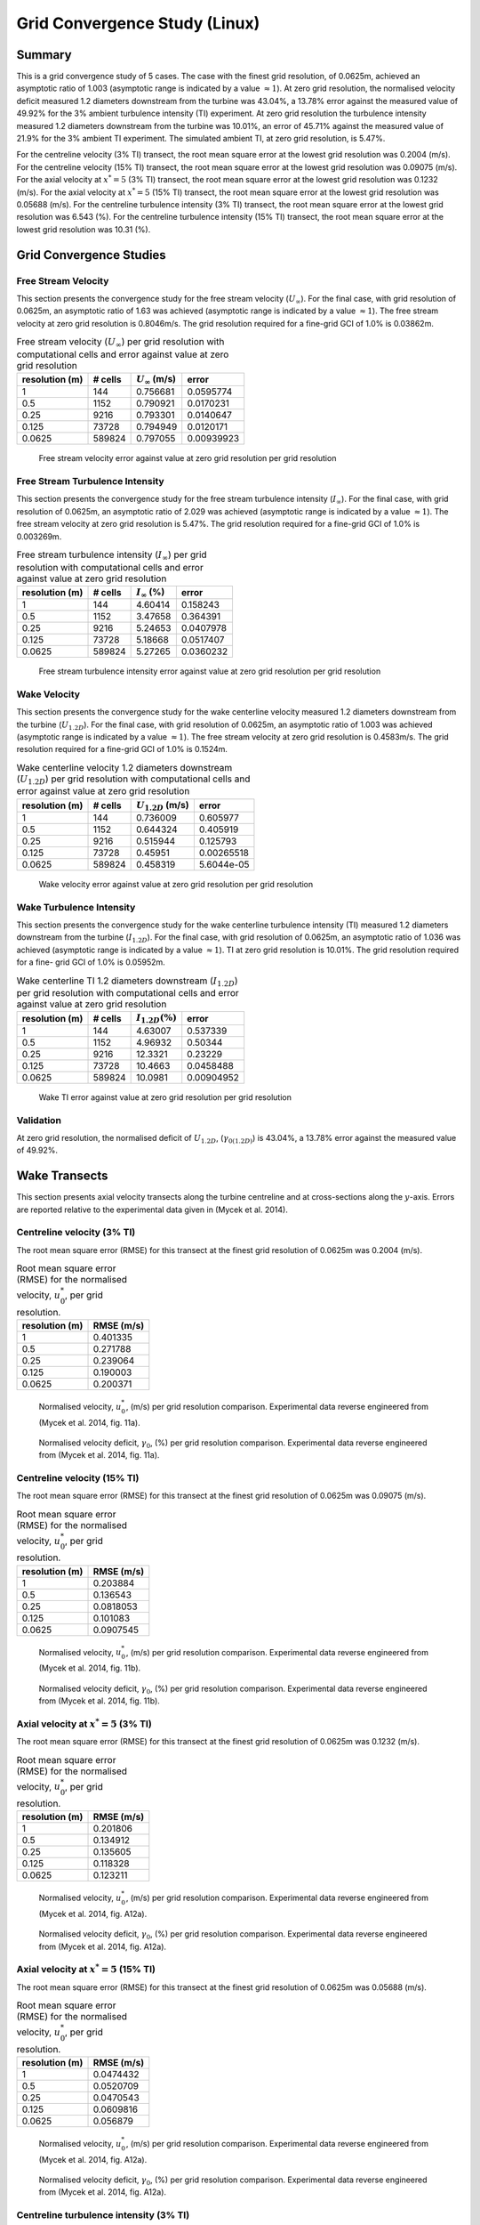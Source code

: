 Grid Convergence Study (Linux)
==============================

Summary
-------

This is a grid convergence study of 5 cases. The case with the finest
grid resolution, of 0.0625m, achieved an asymptotic ratio of 1.003
(asymptotic range is indicated by a value :math:`\approx 1`). At zero
grid resolution, the normalised velocity deficit measured 1.2 diameters
downstream from the turbine was 43.04%, a 13.78% error against the
measured value of 49.92% for the 3% ambient turbulence intensity (TI)
experiment. At zero grid resolution the turbulence intensity measured
1.2 diameters downstream from the turbine was 10.01%, an error of 45.71%
against the measured value of 21.9% for the 3% ambient TI experiment.
The simulated ambient TI, at zero grid resolution, is 5.47%.

For the centreline velocity (3% TI) transect, the root mean square error
at the lowest grid resolution was 0.2004 (m/s). For the centreline
velocity (15% TI) transect, the root mean square error at the lowest
grid resolution was 0.09075 (m/s). For the axial velocity at
:math:`x^*=5` (3% TI) transect, the root mean square error at the lowest
grid resolution was 0.1232 (m/s). For the axial velocity at
:math:`x^*=5` (15% TI) transect, the root mean square error at the
lowest grid resolution was 0.05688 (m/s). For the centreline turbulence
intensity (3% TI) transect, the root mean square error at the lowest
grid resolution was 6.543 (%). For the centreline turbulence intensity
(15% TI) transect, the root mean square error at the lowest grid
resolution was 10.31 (%).

Grid Convergence Studies
------------------------

Free Stream Velocity
~~~~~~~~~~~~~~~~~~~~

This section presents the convergence study for the free stream velocity
(:math:`U_\infty`). For the final case, with grid resolution of 0.0625m,
an asymptotic ratio of 1.63 was achieved (asymptotic range is indicated
by a value :math:`\approx 1`). The free stream velocity at zero grid
resolution is 0.8046m/s. The grid resolution required for a fine-grid
GCI of 1.0% is 0.03862m.

.. table:: Free stream velocity (:math:`U_\infty`) per grid resolution
           with computational cells and error against value at zero grid resolution

   ============== ======= ====================== ==========
   resolution (m) # cells :math:`U_\infty` (m/s) error
   ============== ======= ====================== ==========
   1              144     0.756681               0.0595774
   0.5            1152    0.790921               0.0170231
   0.25           9216    0.793301               0.0140647
   0.125          73728   0.794949               0.0120171
   0.0625         589824  0.797055               0.00939923
   ============== ======= ====================== ==========

.. figure:: u_infty_convergence.png
   :alt: Free stream velocity error against value at zero grid
         resolution per grid resolution
   :width: 3.64in

   Free stream velocity error against value at zero grid resolution per
   grid resolution

Free Stream Turbulence Intensity
~~~~~~~~~~~~~~~~~~~~~~~~~~~~~~~~

This section presents the convergence study for the free stream
turbulence intensity (:math:`I_\infty`). For the final case, with grid
resolution of 0.0625m, an asymptotic ratio of 2.029 was achieved
(asymptotic range is indicated by a value :math:`\approx 1`). The free
stream velocity at zero grid resolution is 5.47%. The grid resolution
required for a fine-grid GCI of 1.0% is 0.003269m.

.. table:: Free stream turbulence intensity (:math:`I_\infty`) per grid
           resolution with computational cells and error against value at zero grid
           resolution

   ============== ======= ==================== =========
   resolution (m) # cells :math:`I_\infty` (%) error
   ============== ======= ==================== =========
   1              144     4.60414              0.158243
   0.5            1152    3.47658              0.364391
   0.25           9216    5.24653              0.0407978
   0.125          73728   5.18668              0.0517407
   0.0625         589824  5.27265              0.0360232
   ============== ======= ==================== =========

.. figure:: ti_infty_convergence.png
   :alt: Free stream turbulence intensity error against value at zero
         grid resolution per grid resolution
   :width: 3.64in

   Free stream turbulence intensity error against value at zero grid
   resolution per grid resolution

Wake Velocity
~~~~~~~~~~~~~

This section presents the convergence study for the wake centerline
velocity measured 1.2 diameters downstream from the turbine
(:math:`U_{1.2D}`). For the final case, with grid resolution of 0.0625m,
an asymptotic ratio of 1.003 was achieved (asymptotic range is indicated
by a value :math:`\approx 1`). The free stream velocity at zero grid
resolution is 0.4583m/s. The grid resolution required for a fine-grid
GCI of 1.0% is 0.1524m.

.. table:: Wake centerline velocity 1.2 diameters downstream
           (:math:`U_{1.2D}`) per grid resolution with computational cells and
           error against value at zero grid resolution

   ============== ======= ====================== ==========
   resolution (m) # cells :math:`U_{1.2D}` (m/s) error
   ============== ======= ====================== ==========
   1              144     0.736009               0.605977
   0.5            1152    0.644324               0.405919
   0.25           9216    0.515944               0.125793
   0.125          73728   0.45951                0.00265518
   0.0625         589824  0.458319               5.6044e-05
   ============== ======= ====================== ==========

.. figure:: u_wake_convergence.png
   :alt: Wake velocity error against value at zero grid resolution per
         grid resolution
   :width: 3.64in

   Wake velocity error against value at zero grid resolution per grid
   resolution

Wake Turbulence Intensity
~~~~~~~~~~~~~~~~~~~~~~~~~

This section presents the convergence study for the wake centerline
turbulence intensity (TI) measured 1.2 diameters downstream from the
turbine (:math:`I_{1.2D}`). For the final case, with grid resolution of
0.0625m, an asymptotic ratio of 1.036 was achieved (asymptotic range is
indicated by a value :math:`\approx 1`). TI at zero grid resolution is
10.01%. The grid resolution required for a fine- grid GCI of 1.0% is
0.05952m.

.. table:: Wake centerline TI 1.2 diameters downstream
           (:math:`I_{1.2D}`) per grid resolution with computational cells and
           error against value at zero grid resolution

   ============== ======= ===================== ==========
   resolution (m) # cells :math:`I_{1.2D} (\%)` error
   ============== ======= ===================== ==========
   1              144     4.63007               0.537339
   0.5            1152    4.96932               0.50344
   0.25           9216    12.3321               0.23229
   0.125          73728   10.4663               0.0458488
   0.0625         589824  10.0981               0.00904952
   ============== ======= ===================== ==========

.. figure:: ti_wake_convergence.png
   :alt: Wake TI error against value at zero grid resolution per grid
         resolution
   :width: 3.64in

   Wake TI error against value at zero grid resolution per grid
   resolution

Validation
~~~~~~~~~~

At zero grid resolution, the normalised deficit of :math:`U_{1.2D}`,
(:math:`\gamma_{0(1.2D)}`) is 43.04%, a 13.78% error against the
measured value of 49.92%.

Wake Transects
--------------

This section presents axial velocity transects along the turbine
centreline and at cross-sections along the :math:`y`-axis. Errors are
reported relative to the experimental data given in (Mycek et al. 2014).

Centreline velocity (3% TI)
~~~~~~~~~~~~~~~~~~~~~~~~~~~

The root mean square error (RMSE) for this transect at the finest grid
resolution of 0.0625m was 0.2004 (m/s).

.. table:: Root mean square error (RMSE) for the normalised velocity,
           :math:`u^*_0`, per grid resolution.

   ============== ==========
   resolution (m) RMSE (m/s)
   ============== ==========
   1              0.401335
   0.5            0.271788
   0.25           0.239064
   0.125          0.190003
   0.0625         0.200371
   ============== ==========

.. figure:: transect_u0_0.png
   :alt: Normalised velocity, :math:`u^*_0`, (m/s) per grid resolution
         comparison. Experimental data reverse engineered from (Mycek et al.
         2014, fig. 11a).
   :width: 5.68in

   Normalised velocity, :math:`u^*_0`, (m/s) per grid resolution
   comparison. Experimental data reverse engineered from (Mycek et al.
   2014, fig. 11a).

.. figure:: transect_gamma0_0.png
   :alt: Normalised velocity deficit, :math:`\gamma_0`, (%) per grid
         resolution comparison. Experimental data reverse engineered from
         (Mycek et al. 2014, fig. 11a).
   :width: 5.68in

   Normalised velocity deficit, :math:`\gamma_0`, (%) per grid
   resolution comparison. Experimental data reverse engineered from
   (Mycek et al. 2014, fig. 11a).

Centreline velocity (15% TI)
~~~~~~~~~~~~~~~~~~~~~~~~~~~~

The root mean square error (RMSE) for this transect at the finest grid
resolution of 0.0625m was 0.09075 (m/s).

.. table:: Root mean square error (RMSE) for the normalised velocity,
           :math:`u^*_0`, per grid resolution.

   ============== ==========
   resolution (m) RMSE (m/s)
   ============== ==========
   1              0.203884
   0.5            0.136543
   0.25           0.0818053
   0.125          0.101083
   0.0625         0.0907545
   ============== ==========

.. figure:: transect_u0_1.png
   :alt: Normalised velocity, :math:`u^*_0`, (m/s) per grid resolution
         comparison. Experimental data reverse engineered from (Mycek et al.
         2014, fig. 11b).
   :width: 5.68in

   Normalised velocity, :math:`u^*_0`, (m/s) per grid resolution
   comparison. Experimental data reverse engineered from (Mycek et al.
   2014, fig. 11b).

.. figure:: transect_gamma0_1.png
   :alt: Normalised velocity deficit, :math:`\gamma_0`, (%) per grid
         resolution comparison. Experimental data reverse engineered from
         (Mycek et al. 2014, fig. 11b).
   :width: 5.68in

   Normalised velocity deficit, :math:`\gamma_0`, (%) per grid
   resolution comparison. Experimental data reverse engineered from
   (Mycek et al. 2014, fig. 11b).

Axial velocity at :math:`x^*=5` (3% TI)
~~~~~~~~~~~~~~~~~~~~~~~~~~~~~~~~~~~~~~~

The root mean square error (RMSE) for this transect at the finest grid
resolution of 0.0625m was 0.1232 (m/s).

.. table:: Root mean square error (RMSE) for the normalised velocity,
           :math:`u^*_0`, per grid resolution.

   ============== ==========
   resolution (m) RMSE (m/s)
   ============== ==========
   1              0.201806
   0.5            0.134912
   0.25           0.135605
   0.125          0.118328
   0.0625         0.123211
   ============== ==========

.. figure:: transect_u0_2.png
   :alt: Normalised velocity, :math:`u^*_0`, (m/s) per grid resolution
         comparison. Experimental data reverse engineered from (Mycek et al.
         2014, fig. A12a).
   :width: 5.68in

   Normalised velocity, :math:`u^*_0`, (m/s) per grid resolution
   comparison. Experimental data reverse engineered from (Mycek et al.
   2014, fig. A12a).

.. figure:: transect_gamma0_2.png
   :alt: Normalised velocity deficit, :math:`\gamma_0`, (%) per grid
         resolution comparison. Experimental data reverse engineered from
         (Mycek et al. 2014, fig. A12a).
   :width: 5.68in

   Normalised velocity deficit, :math:`\gamma_0`, (%) per grid
   resolution comparison. Experimental data reverse engineered from
   (Mycek et al. 2014, fig. A12a).

Axial velocity at :math:`x^*=5` (15% TI)
~~~~~~~~~~~~~~~~~~~~~~~~~~~~~~~~~~~~~~~~

The root mean square error (RMSE) for this transect at the finest grid
resolution of 0.0625m was 0.05688 (m/s).

.. table:: Root mean square error (RMSE) for the normalised velocity,
           :math:`u^*_0`, per grid resolution.

   ============== ==========
   resolution (m) RMSE (m/s)
   ============== ==========
   1              0.0474432
   0.5            0.0520709
   0.25           0.0470543
   0.125          0.0609816
   0.0625         0.056879
   ============== ==========

.. figure:: transect_u0_3.png
   :alt: Normalised velocity, :math:`u^*_0`, (m/s) per grid resolution
         comparison. Experimental data reverse engineered from (Mycek et al.
         2014, fig. A12a).
   :width: 5.68in

   Normalised velocity, :math:`u^*_0`, (m/s) per grid resolution
   comparison. Experimental data reverse engineered from (Mycek et al.
   2014, fig. A12a).

.. figure:: transect_gamma0_3.png
   :alt: Normalised velocity deficit, :math:`\gamma_0`, (%) per grid
         resolution comparison. Experimental data reverse engineered from
         (Mycek et al. 2014, fig. A12a).
   :width: 5.68in

   Normalised velocity deficit, :math:`\gamma_0`, (%) per grid
   resolution comparison. Experimental data reverse engineered from
   (Mycek et al. 2014, fig. A12a).

Centreline turbulence intensity (3% TI)
~~~~~~~~~~~~~~~~~~~~~~~~~~~~~~~~~~~~~~~

The root mean square error (RMSE) for this transect at the finest grid
resolution of 0.0625m was 6.543 (%).

.. table:: Root mean square error (RMSE) for the turbulence intensity,
           :math:`I_0`, per grid resolution.

   ============== ========
   resolution (m) RMSE (%)
   ============== ========
   1              12.0893
   0.5            11.121
   0.25           6.18045
   0.125          6.62332
   0.0625         6.54326
   ============== ========

.. figure:: transect_I0_0.png
   :alt: Turbulence intensity, :math:`I_0`, (%) per grid resolution
         comparison. Experimental data reverse engineered from (Mycek et al.
         2014, fig. 11c).
   :width: 5.68in

   Turbulence intensity, :math:`I_0`, (%) per grid resolution
   comparison. Experimental data reverse engineered from (Mycek et al.
   2014, fig. 11c).

Centreline turbulence intensity (15% TI)
~~~~~~~~~~~~~~~~~~~~~~~~~~~~~~~~~~~~~~~~

The root mean square error (RMSE) for this transect at the finest grid
resolution of 0.0625m was 10.31 (%).

.. table:: Root mean square error (RMSE) for the turbulence intensity,
           :math:`I_0`, per grid resolution.

   ============== ========
   resolution (m) RMSE (%)
   ============== ========
   1              15.5431
   0.5            14.7203
   0.25           9.71568
   0.125          10.3019
   0.0625         10.3063
   ============== ========

.. figure:: transect_I0_1.png
   :alt: Turbulence intensity, :math:`I_0`, (%) per grid resolution
         comparison. Experimental data reverse engineered from (Mycek et al.
         2014, fig. 11d).
   :width: 5.68in

   Turbulence intensity, :math:`I_0`, (%) per grid resolution
   comparison. Experimental data reverse engineered from (Mycek et al.
   2014, fig. 11d).

References
----------

.. container:: references csl-bib-body hanging-indent
   :name: refs

   .. container:: csl-entry
      :name: ref-mycek2014

      Mycek, Paul, Benoît Gaurier, Grégory Germain, Grégory Pinon, and
      Elie Rivoalen. 2014. “Experimental Study of the Turbulence
      Intensity Effects on Marine Current Turbines Behaviour. Part I:
      One Single Turbine.” *Renewable Energy* 66: 729–46.
      https://doi.org/10.1016/j.renene.2013.12.036.
